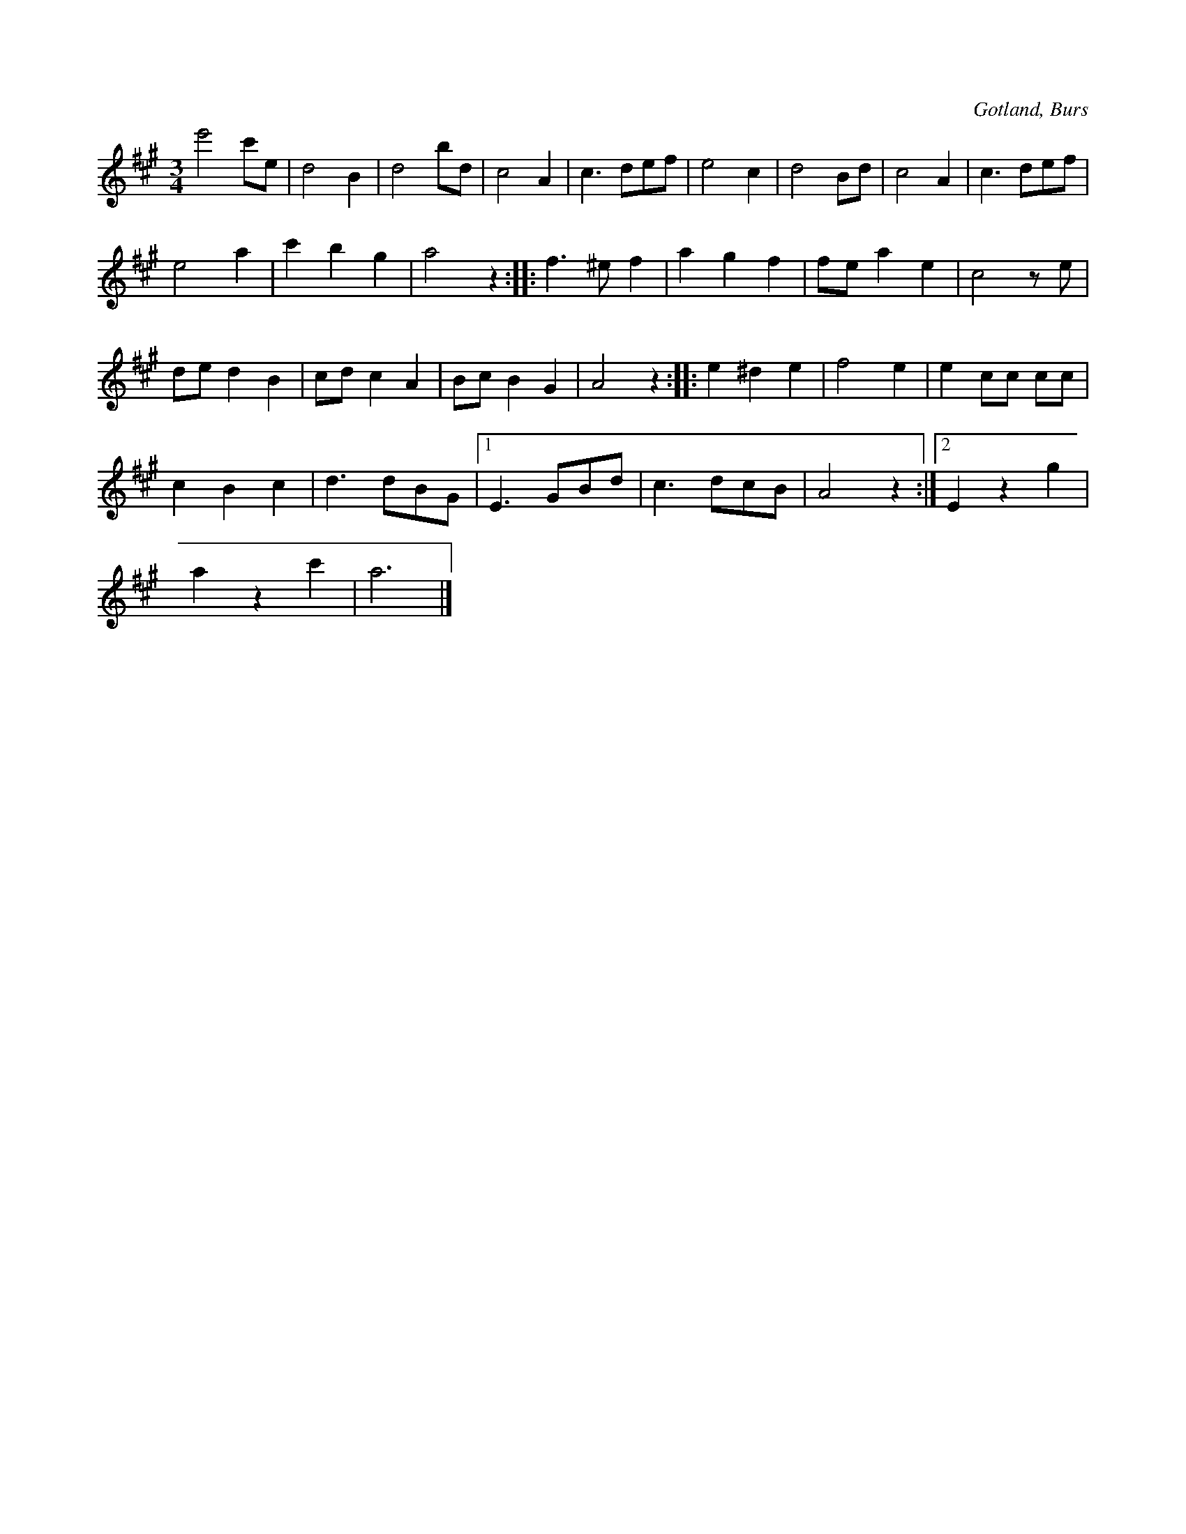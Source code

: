 X:440
T:
R:vals
S:Efter »Florsen» i Burs.
O:Gotland, Burs
M:3/4
L:1/8
K:A
e'4 c'e|d4 B2|d4 bd|c4 A2|c3 def|e4 c2|d4 Bd|c4 A2|c3 def|
e4 a2|c'2 b2 g2|a4 z2::f3 ^e f2 |a2 g2 f2|fe a2 e2|c4 z e|
de d2 B2|cd c2 A2|Bc B2 G2|A4 z2::e2 ^d2 e2|f4 e2|e2 cc cc|
c2 B2 c2|d3 dBG|1 E3 GBd|c3 dcB|A4 z2:|2 E2 z2 g2|
a2 z2 c'2|a6|]


